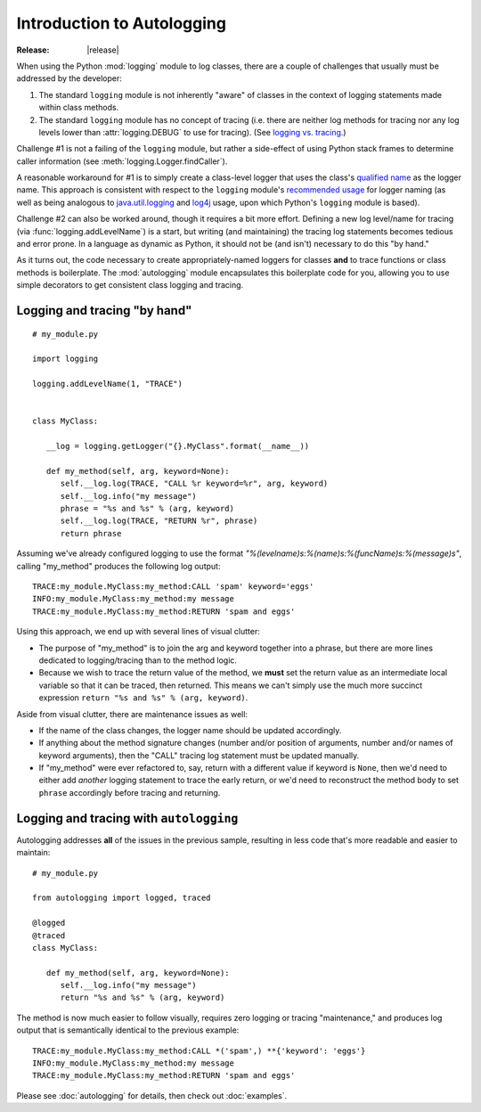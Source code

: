 ===========================
Introduction to Autologging
===========================

:Release: |release|

When using the Python :mod:`logging` module to log classes, there are a
couple of challenges that usually must be addressed by the developer:

1. The standard ``logging`` module is not inherently "aware" of classes
   in the context of logging statements made within class methods.
2. The standard ``logging`` module has no concept of tracing (i.e. there
   are neither log methods for tracing nor any log levels lower than
   :attr:`logging.DEBUG` to use for tracing). (See
   `logging vs. tracing
   <https://www.google.com/search?q=logging+vs.+tracing>`_.)

Challenge #1 is not a failing of the ``logging`` module, but rather a
side-effect of using Python stack frames to determine caller information
(see :meth:`logging.Logger.findCaller`).

A reasonable workaround for #1 is to simply create a class-level logger
that uses the class's `qualified name
<http://docs.python.org/3/glossary.html#term-qualified-name>`_ as the
logger name. This approach is consistent with respect to the ``logging``
module's `recommended usage
<http://docs.python.org/3/library/logging.html#logger-objects>`_ for
logger naming (as well as being analogous to `java.util.logging
<http://docs.oracle.com/javase/8/docs/api/java/util/logging/package-summary.html>`_
and `log4j <http://logging.apache.org/log4j/2.x/>`_ usage, upon which
Python's ``logging`` module is based).

Challenge #2 can also be worked around, though it requires a bit more
effort. Defining a new log level/name for tracing (via
:func:`logging.addLevelName`) is a start, but writing (and maintaining)
the tracing log statements becomes tedious and error prone. In a
language as dynamic as Python, it should not be (and isn't) necessary
to do this "by hand."

As it turns out, the code necessary to create appropriately-named
loggers for classes **and** to trace functions or class methods is
boilerplate. The :mod:`autologging` module encapsulates this boilerplate
code for you, allowing you to use simple decorators to get consistent
class logging and tracing.

Logging and tracing "by hand"
-----------------------------

::

   # my_module.py

   import logging

   logging.addLevelName(1, "TRACE")


   class MyClass:

      __log = logging.getLogger("{}.MyClass".format(__name__))

      def my_method(self, arg, keyword=None):
         self.__log.log(TRACE, "CALL %r keyword=%r", arg, keyword)
         self.__log.info("my message")
         phrase = "%s and %s" % (arg, keyword)
         self.__log.log(TRACE, "RETURN %r", phrase)
         return phrase

Assuming we've already configured logging to use the format
*"%(levelname)s:%(name)s:%(funcName)s:%(message)s"*, calling "my_method"
produces the following log output::

   TRACE:my_module.MyClass:my_method:CALL 'spam' keyword='eggs'
   INFO:my_module.MyClass:my_method:my message
   TRACE:my_module.MyClass:my_method:RETURN 'spam and eggs'

Using this approach, we end up with several lines of visual clutter:

* The purpose of "my_method" is to join the arg and keyword together
  into a phrase, but there are more lines dedicated to logging/tracing
  than to the method logic.
* Because we wish to trace the return value of the method, we **must**
  set the return value as an intermediate local variable so that it can
  be traced, then returned.
  This means we can't simply use the much more succinct expression
  ``return "%s and %s" % (arg, keyword)``.

Aside from visual clutter, there are maintenance issues as well:

* If the name of the class changes, the logger name should be updated
  accordingly.
* If anything about the method signature changes (number and/or position
  of arguments, number and/or names of keyword arguments), then the
  "CALL" tracing log statement must be updated manually.
* If "my_method" were ever refactored to, say, return with a different
  value if keyword is ``None``, then we'd need to either add *another*
  logging statement to trace the early return, or we'd need to
  reconstruct the method body to set ``phrase`` accordingly before
  tracing and returning.

Logging and tracing with ``autologging``
----------------------------------------

Autologging addresses **all** of the issues in the previous sample, resulting
in less code that's more readable and easier to maintain::

   # my_module.py

   from autologging import logged, traced

   @logged
   @traced
   class MyClass:

      def my_method(self, arg, keyword=None):
         self.__log.info("my message")
         return "%s and %s" % (arg, keyword)

The method is now much easier to follow visually, requires zero logging
or tracing "maintenance," and produces log output that is semantically
identical to the previous example::

   TRACE:my_module.MyClass:my_method:CALL *('spam',) **{'keyword': 'eggs'}
   INFO:my_module.MyClass:my_method:my message
   TRACE:my_module.MyClass:my_method:RETURN 'spam and eggs'

Please see :doc:`autologging` for details, then check out :doc:`examples`.

